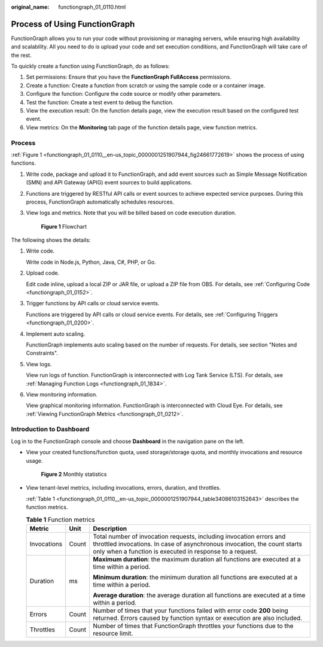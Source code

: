 :original_name: functiongraph_01_0110.html

.. _functiongraph_01_0110:

Process of Using FunctionGraph
==============================

FunctionGraph allows you to run your code without provisioning or managing servers, while ensuring high availability and scalability. All you need to do is upload your code and set execution conditions, and FunctionGraph will take care of the rest.

To quickly create a function using FunctionGraph, do as follows:

|image1|

#. Set permissions: Ensure that you have the **FunctionGraph FullAccess** permissions.
#. Create a function: Create a function from scratch or using the sample code or a container image.
#. Configure the function: Configure the code source or modify other parameters.
#. Test the function: Create a test event to debug the function.
#. View the execution result: On the function details page, view the execution result based on the configured test event.
#. View metrics: On the **Monitoring** tab page of the function details page, view function metrics.

Process
-------

:ref:`Figure 1 <functiongraph_01_0110__en-us_topic_0000001251907944_fig24661772619>` shows the process of using functions.

#. Write code, package and upload it to FunctionGraph, and add event sources such as Simple Message Notification (SMN) and API Gateway (APIG) event sources to build applications.

#. Functions are triggered by RESTful API calls or event sources to achieve expected service purposes. During this process, FunctionGraph automatically schedules resources.

#. View logs and metrics. Note that you will be billed based on code execution duration.

   .. _functiongraph_01_0110__en-us_topic_0000001251907944_fig24661772619:

   .. figure:: /_static/images/en-us_image_0000001252067288.png
      :alt: **Figure 1** Flowchart

      **Figure 1** Flowchart

The following shows the details:

#. Write code.

   Write code in Node.js, Python, Java, C#, PHP, or Go.

#. Upload code.

   Edit code inline, upload a local ZIP or JAR file, or upload a ZIP file from OBS. For details, see :ref:`Configuring Code <functiongraph_01_0152>`.

#. Trigger functions by API calls or cloud service events.

   Functions are triggered by API calls or cloud service events. For details, see :ref:`Configuring Triggers <functiongraph_01_0200>`.

#. Implement auto scaling.

   FunctionGraph implements auto scaling based on the number of requests. For details, see section "Notes and Constraints".

#. View logs.

   View run logs of function. FunctionGraph is interconnected with Log Tank Service (LTS). For details, see :ref:`Managing Function Logs <functiongraph_01_1834>`.

#. View monitoring information.

   View graphical monitoring information. FunctionGraph is interconnected with Cloud Eye. For details, see :ref:`Viewing FunctionGraph Metrics <functiongraph_01_0212>`.

.. _functiongraph_01_0110__en-us_topic_0000001251907944_section123696302544:

Introduction to Dashboard
-------------------------

Log in to the FunctionGraph console and choose **Dashboard** in the navigation pane on the left.

-  View your created functions/function quota, used storage/storage quota, and monthly invocations and resource usage.


   .. figure:: /_static/images/en-us_image_0000001629968978.png
      :alt: **Figure 2** Monthly statistics

      **Figure 2** Monthly statistics

-  View tenant-level metrics, including invocations, errors, duration, and throttles.

   :ref:`Table 1 <functiongraph_01_0110__en-us_topic_0000001251907944_table34086103152643>` describes the function metrics.

   .. _functiongraph_01_0110__en-us_topic_0000001251907944_table34086103152643:

   .. table:: **Table 1** Function metrics

      +-----------------------+-----------------------+-------------------------------------------------------------------------------------------------------------------------------------------------------------------------------------------------------------+
      | Metric                | Unit                  | Description                                                                                                                                                                                                 |
      +=======================+=======================+=============================================================================================================================================================================================================+
      | Invocations           | Count                 | Total number of invocation requests, including invocation errors and throttled invocations. In case of asynchronous invocation, the count starts only when a function is executed in response to a request. |
      +-----------------------+-----------------------+-------------------------------------------------------------------------------------------------------------------------------------------------------------------------------------------------------------+
      | Duration              | ms                    | **Maximum duration**: the maximum duration all functions are executed at a time within a period.                                                                                                            |
      |                       |                       |                                                                                                                                                                                                             |
      |                       |                       | **Minimum duration**: the minimum duration all functions are executed at a time within a period.                                                                                                            |
      |                       |                       |                                                                                                                                                                                                             |
      |                       |                       | **Average duration**: the average duration all functions are executed at a time within a period.                                                                                                            |
      +-----------------------+-----------------------+-------------------------------------------------------------------------------------------------------------------------------------------------------------------------------------------------------------+
      | Errors                | Count                 | Number of times that your functions failed with error code **200** being returned. Errors caused by function syntax or execution are also included.                                                         |
      +-----------------------+-----------------------+-------------------------------------------------------------------------------------------------------------------------------------------------------------------------------------------------------------+
      | Throttles             | Count                 | Number of times that FunctionGraph throttles your functions due to the resource limit.                                                                                                                      |
      +-----------------------+-----------------------+-------------------------------------------------------------------------------------------------------------------------------------------------------------------------------------------------------------+

.. |image1| image:: /_static/images/en-us_image_0000002024507229.png
